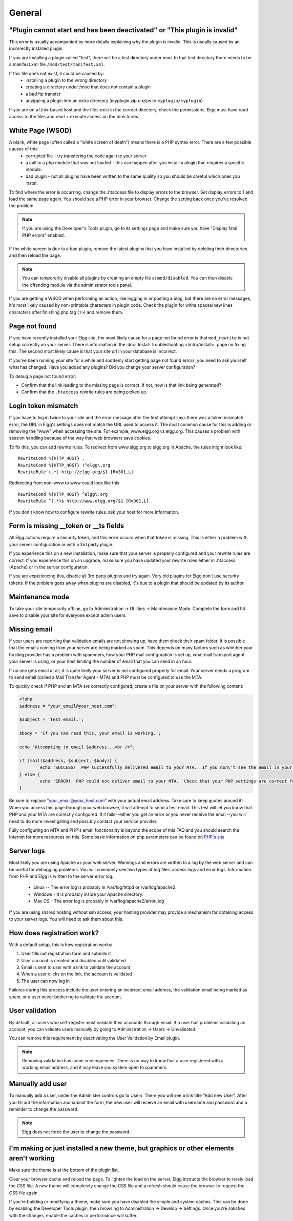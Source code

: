 General
=======

.. seealso::

   :doc:`/admin/getting-help`

"Plugin cannot start and has been deactivated" or "This plugin is invalid"
--------------------------------------------------------------------------
This error is usually accompanied by more details explaining why the plugin is invalid. This is usually
caused by an incorrectly installed plugin.

If you are installing a plugin called "test", there will be a test directory under mod. In that test directory there needs to be a manifest.xml file ``/mod/test/manifest.xml``.

If this file does not exist, it could be caused by:
	* installing a plugin to the wrong directory
	* creating a directory under /mod that does not contain a plugin
	* a bad ftp transfer
	* unzipping a plugin into an extra directory (myplugin.zip unzips to ``myplugin/myplugin``)

If you are on a Unix-based host and the files exist in the correct directory, check the permissions. Elgg must have read access to the files and read + execute access on the directories.

White Page (WSOD)
-----------------

A blank, white page (often called a "white screen of death") means there is a PHP syntax error. There are a few possible causes of this:
	* corrupted file - try transfering the code again to your server
	* a call to a php module that was not loaded - this can happen after you install a plugin that requires a specific module.
	* bad plugin - not all plugins have been written to the same quality so you should be careful which ones you install.

To find where the error is occurring, change the .htaccess file to display errors to the browser. Set display_errors to 1 and load the same page again. You should see a PHP error in your browser. Change the setting back once you've resolved the problem.

.. note:: 

   If you are using the Developer's Tools plugin, go to its settings page and make sure you have "Display fatal PHP errors" enabled.

If the white screen is due to a bad plugin, remove the latest plugins that you have installed by deleting their directories and then reload the page.

.. note:: 

   You can temporarily disable all plugins by creating an empty file at ``mod/disabled``. You can then disable the offending module via the administrator tools panel.

If you are getting a WSOD when performing an action, like logging in or posting a blog, but there are no error messages, it's most likely caused by non-printable characters in plugin code. Check the plugin for white spaces/new lines characters after finishing php tag (``?>``) and remove them.

Page not found
--------------

If you have recently installed your Elgg site, the most likely cause for a page not found error is that ``mod_rewrite`` is not setup correctly on your server. There is information in the :doc:`Install Troubleshooting </intro/install>` page on fixing this. The second most likely cause is that your site url in your database is incorrect.

If you've been running your site for a while and suddenly start getting page not found errors, you need to ask yourself what has changed. Have you added any plugins? Did you change your server configuration?

To debug a page not found error:

- Confirm that the link leading to the missing page is correct. If not, how is that link being generated?
- Confirm that the ``.htaccess`` rewrite rules are being picked up.

Login token mismatch
--------------------

If you have to log in twice to your site and the error message after the first attempt says there was a token mismatch error, the URL in Elgg's settings does not match the URL used to access it. The most common cause for this is adding or removing the "www" when accessing the site. For example, www.elgg.org vs elgg.org. This causes a problem with session handling because of the way that web browsers save cookies.

To fix this, you can add rewrite rules. To redirect from www.elgg.org to elgg.org in Apache, the rules might look like::

	RewriteCond %{HTTP_HOST} .
	RewriteCond %{HTTP_HOST} !^elgg\.org
	RewriteRule (.*) http://elgg.org/$1 [R=301,L]

Redirecting from non-www to www could look like this::

	RewriteCond %{HTTP_HOST} ^elgg\.org
	RewriteRule ^(.*)$ http://www.elgg.org/$1 [R=301,L]

If you don't know how to configure rewrite rules, ask your host for more information.

Form is missing __token or __ts fields
--------------------------------------

All Elgg actions require a security token, and this error occurs when that token is missing. This is either a problem with your server configuration or with a 3rd party plugin.

If you experience this on a new installation, make sure that your server is properly configured and your rewrite rules are correct. If you experience this on an upgrade, make sure you have updated your rewrite rules either in .htaccess (Apache) or in the server configuration.

If you are experiencing this, disable all 3rd party plugins and try again. Very old plugins for Elgg don't use security tokens. If the problem goes away when plugins are disabled, it's due to a plugin that should be updated by its author.

Maintenance mode
----------------

To take your site temporarily offline, go to Administration -> Utilities -> Maintenance Mode. Complete the form and hit save to disable your site for everyone except admin users.

Missing email
-------------

If your users are reporting that validation emails are not showing up, have them check their spam folder. It is possible that the emails coming from your server are being marked as spam. This depends on many factors such as whether your hosting provider has a problem with spammers, how your PHP mail configuration is set up, what mail transport agent your server is using, or your host limiting the number of email that you can send in an hour.

If no one gets email at all, it is quite likely your server is not configured properly for email. Your server needs a program to send email (called a Mail Transfer Agent - MTA) and PHP must be configured to use the MTA.

To quickly check if PHP and an MTA are correctly configured, create a file on your server with the following content:

.. code-block:: php

	<?php
	$address = "your_email@your_host.com";

	$subject = 'Test email.';

	$body = 'If you can read this, your email is working.';

	echo "Attempting to email $address...<br />";

	if (mail($address, $subject, $body)) {
		echo 'SUCCESS!  PHP successfully delivered email to your MTA.  If you don\'t see the email in your inbox in a few minutes, there is a problem with your MTA.';
	} else {
		echo 'ERROR!  PHP could not deliver email to your MTA.  Check that your PHP settings are correct for your MTA and your MTA will deliver email.';
	}

Be sure to replace "your_email@your_host.com" with your actual email address.  Take care to keep quotes around it!  When you access this page through your web browser, it will attempt to send a test email.  This test will let you know that PHP and your MTA are correctly configured.  If it fails--either you get an error or you never receive the email--you will need to do more investigating and possibly contact your service provider.

Fully configuring an MTA and PHP's email functionality is beyond the scope of this FAQ and you should search the Internet for more resources on this. Some basic information on php parameters can be found on `PHP's site`__

__ http://php.net/manual/en/mail.configuration.php


Server logs
-----------

Most likely you are using Apache as your web server. Warnings and errors are written to a log by the web server and can be useful for debugging problems. You will commonly see two types of log files: access logs and error logs. Information from PHP and Elgg is written to the server error log.

	* Linux -- The error log is probably in /var/log/httpd or /var/log/apache2.
	* Windows - It is probably inside your Apache directory.
	* Mac OS - The error log is probably in /var/log/apache2/error_log

If you are using shared hosting without ssh access, your hosting provider may provide a mechanism for obtaining access to your server logs. You will need to ask them about this.

How does registration work?
---------------------------

With a default setup, this is how registration works:

1. User fills out registration form and submits it
2. User account is created and disabled until validated
3. Email is sent to user with a link to validate the account
4. When a user clicks on the link, the account is validated
5. The user can now log in

Failures during this process include the user entering an incorrect email address, the validation email being marked as spam, or a user never bothering to validate the account.

User validation
---------------

By default, all users who self-register must validate their accounts through email. If a user has
problems validating an account, you can validate users manually by going to Administration -> Users -> Unvalidated.

You can remove this requirement by deactivating the User Validation by Email plugin.

.. note:: 

   Removing validation has some consequences: There is no way to know that a user registered with a working email address, and it may leave you system open to spammers.

Manually add user
-----------------

To manually add a user, under the Administer controls go to Users. There you will see a link title "Add new User". After you fill out the information and submit the form, the new user will receive an email with username and password and a reminder to change the password. 

.. note::

   Elgg does not force the user to change the password.

I'm making or just installed a new theme, but graphics or other elements aren't working
---------------------------------------------------------------------------------------

Make sure the theme is at the bottom of the plugin list.

Clear your browser cache and reload the page. To lighten the load on the server, Elgg instructs the browser to rarely load the CSS file. A new theme will completely change the CSS file and a refresh should cause the browser to request the CSS file again.

If you're building or modifying a theme, make sure you have disabled the simple and system caches. This can be done by
enabling the Developer Tools plugin, then browsing to Administration -> Develop -> Settings. Once you're satisfied with the changes, enable the caches or performance will suffer.

Changing profile fields
-----------------------

Within the Administration settings of Elgg is a page for replacing the default profile fields. Elgg by default gives the administrator two choices:

- Use the default profile fields
- Replace the default with a set of custom profile fields

You cannot add new profile fields to the default ones. Adding a new profile field through the replace profile fields option clears the default ones. Before letting in users, it is best to determine what profile fields you want, what field types they should be, and the order they should appear. You cannot change the field type or order or delete fields after they have been created without wiping the entire profile blank.

More flexibility can be gained through plugins. There is at least two plugins on the community site that enable you to have more control over profile fields. The `Profile Manager`_ plugin has become quite popular in the Elgg community. It lets you add new profile fields whenever you want, change the order, group profile fields, and add them to registration.

.. _Profile Manager: https://community.elgg.org/plugins/385114

Changing registration
---------------------

The registration process can be changed through a plugin. Everything about registration can be changed: the look and feel, different registration fields, additional validation of the fields, additional steps and so on. These types of changes require some basic knowledge of HTML, CSS, PHP.

Another option is to use the `Profile Manager`_ plugin that lets you add fields to both user profiles and the registration form.

Create the plugin skeleton
  :doc:`/guides/plugins/plugin-skeleton`

Changing registration display
   Override the ``account/forms/register`` view

Changing the registration action handler
   You can write your own action to create the user's account

How do I change PHP settings using .htaccess?
---------------------------------------------

You may want to change php settings in your ``.htaccess`` file. This is especially true if your hosting provider does not give you access to the server's ``php.ini`` file. The variables could be related to file upload size limits, security, session length, or any number of other php attributes. For examples of how to do this, see the `PHP documentation`_ on this.

.. _PHP documentation: http://us2.php.net/configuration.changes

HTTPS login turned on accidently
--------------------------------

If you have turned on HTTPS login but do not have SSL configured, you are now locked out of your Elgg install. To turn off this configuration parameter, you will need to edit your database. Use a tool like phpMyAdmin to view your database. Select the ``config`` table and delete the row that has the name ``https_login``.

Using a test site
-----------------

It is recommended to always try out new releases or new plugins on a test site before running them on a production site (a site with actual users). The easiest way to do this is to maintain a separate install of Elgg with dummy accounts. When testing changes it is important to use dummy accounts that are not admins to test what your users will see.

A more realistic test is to mirror the content from your production site to your test site. Following the instructions for :doc:`duplicating a site </admin/duplicate-installation>`. Then make sure you prevent emails from being sent to your users. You could write a small plugin that redirects all email to your own account (be aware of plugins that include their own custom email sending code so you'll have to modify those plugins). After this is done you can view all of the content to make sure the upgrade or new plugin is functioning as desired and is not breaking anything. If this process sounds overwhelming, please stick with running a simple test site.

500 - Internal Server Error
---------------------------

What is it?
^^^^^^^^^^^

A **500 - Internal Server Error** means the web server experienced a problem serving a request.

.. seealso::

   `The Wikipedia page on HTTP status codes <https://en.wikipedia.org/wiki/List_of_HTTP_status_codes#5xx_Server_Error>`_

Possible causes
^^^^^^^^^^^^^^^

Web server configuration
   The most common cause for this is an incorrectly configured server. If you edited the ``.htaccess`` file and added something incorrect, Apache will send a 500 error.

Permissions on files
   It could also be a permissions problem on a file. Apache needs to be able to read Elgg's files. Using permissions 755 on directories and 644 on files will allow Apache to read the files.

When I upload a photo or change my profile picture I get a white screen
-----------------------------------------------------------------------

Most likely you don't have the PHP GD library installed or configured properly. You may need assistance from the administrator of your server.

CSS is missing
--------------

Wrong URL
^^^^^^^^^

Sometimes people install Elgg so that the base URL is ``localhost`` and then try to view the site using a hostname. In this case, the browser won't be able to load the CSS file. Try viewing the source of the web page and copying the link for the CSS file. Paste that into your browser. If you get a 404 error, it is likely this is your problem. You will need to change the base URL of your site.

Syntax error
^^^^^^^^^^^^

Elgg stores its CSS as PHP code to provide flexibility and power. If there is a syntax error, the CSS file served to the browser may be blank. Disabling non-bundled plugins is the recommended first step.

Rewrite rules errors
^^^^^^^^^^^^^^^^^^^^

A bad ``.htaccess`` file could also result in a 404 error when requesting the CSS file. This could happen when doing an upgrade and forgetting to also upgrade ``.htaccess``.

Should I edit the database manually?
------------------------------------

.. warning::

   No, you should never manually edit the database!
   
Will editing the database manually break my site?
^^^^^^^^^^^^^^^^^^^^^^^^^^^^^^^^^^^^^^^^^^^^^^^^^

Yes.

Can I add extra fields to tables in the database?
^^^^^^^^^^^^^^^^^^^^^^^^^^^^^^^^^^^^^^^^^^^^^^^^^

(AKA: I don't understand the Elgg :doc:`data model </design/database>` so I'm going to add columns. Will you help?)

No, this is a bad idea. Learn the :doc:`data model </design/database>` and you will see that unless it's a very specific and highly customized installation, you can do everything you need within Elgg's current data model.

I want to remove users. Can't I just delete them from the elgg_entities table?
^^^^^^^^^^^^^^^^^^^^^^^^^^^^^^^^^^^^^^^^^^^^^^^^^^^^^^^^^^^^^^^^^^^^^^^^^^^^^^

No, it will corrupt your database. Delete them through the site.

I want to remove spam. Can't I just search and delete it from the elgg_entities table?
^^^^^^^^^^^^^^^^^^^^^^^^^^^^^^^^^^^^^^^^^^^^^^^^^^^^^^^^^^^^^^^^^^^^^^^^^^^^^^^^^^^^^^

No, it will corrupt your database. Delete it through the site.

Someone on the community site told me to edit the database manually. Should I?
^^^^^^^^^^^^^^^^^^^^^^^^^^^^^^^^^^^^^^^^^^^^^^^^^^^^^^^^^^^^^^^^^^^^^^^^^^^^^^

Who was it? Is it someone experienced with Elgg, like one of the core developers or a well-known plugin author? Did he or she give you clear and specific instructions on what to edit? If you don't know who it is, or if you can't understand or aren't comfortable following the instructions, do not edit the database manually.

I know PHP and MySQL and have a legitimate reason to edit the database. Is it okay to manually edit the database?
^^^^^^^^^^^^^^^^^^^^^^^^^^^^^^^^^^^^^^^^^^^^^^^^^^^^^^^^^^^^^^^^^^^^^^^^^^^^^^^^^^^^^^^^^^^^^^^^^^^^^^^^^^^^^^^^^

Make sure you understand Elgg's :doc:`data model </design/database>` and schema first. Make a backup, edit carefully, then test copiously.

Internet Explorer (IE) login problem
------------------------------------

Canonical URL
^^^^^^^^^^^^^

IE does not like working with sites that use both http://example.org and http://www.example.org. It stores multiple cookies and this causes problems. Best to only use one base URL. For details on how to do this see Login token mismatch error.

Chrome Frame
^^^^^^^^^^^^

Using the chrome frame within IE can break the login process.

Emails don't support non-Latin characters
-----------------------------------------

In order to support non-Latin characters, (such as Cyrillic or Chinese) Elgg requires `multibyte string support`_ to be compiled into PHP.

On many installs (e.g. Debian & Ubuntu) this is turned on by default. If it is not, you need to turn it on (or recompile PHP to include it). To check whether your server supports multibyte strings, check `phpinfo`_.

.. _multibyte string support: http://uk.php.net/manual/en/mbstring.installation.php
.. _phpinfo: http://php.net/manual/en/function.phpinfo.php

Session length
--------------

Session length is controlled by your php configuration. You will first need to locate your ``php.ini`` file. In that file will be several session variables. A complete list and what they do can be found in the `php manual`_.

.. _php manual: http://php.net/manual/en/session.configuration.php

File is missing an owner
------------------------

There are three causes for this error. You could have an entity in your database that has an ``owner_guid`` of ``0``. This should be extremely rare and may only occur if your database/server crashes during a write operation.

The second cause would be an entity where the owner no longer exists. This could occur if a plugin is turned off that was involved in the creation of the entity and then the owner is deleted but the delete operation failed (because the plugin is turned off). If you can figure out entity is causing this, look in your ``entities`` table and change the ``owner_guid`` to your own and then you can delete the entity through Elgg.

.. warning::

   Reed the section "Should I edit the database manually?". Be very carefull when editing the database directly. It can break your site. **Always** make a backup before doing this.

Fixes
^^^^^

`Database Validator`_ plugin will check your database for these causes and provide an option to fix them. Be sure to backup the database before you try the fix option.

.. _Database Validator: https://community.elgg.org/plugins/438616

No images
---------

If profile images, group images, or other files have stopped working on your site it is likely due to a misconfiguration, especially if you have migrated to a new server.

These are the most common misconfigurations that cause images and other files to stop working.

Wrong path for data directory
^^^^^^^^^^^^^^^^^^^^^^^^^^^^^

Make sure the data directory's path is correct in the Site Administration admin area. It should have a trailing slash.

Wrong permissions on the data directory
^^^^^^^^^^^^^^^^^^^^^^^^^^^^^^^^^^^^^^^

Check the permissions for the data directory. The data directory should be readable and writeable by the web server user.

Different timezone
^^^^^^^^^^^^^^^^^^

.. note::

   This only applies to Elgg versions before 1.9

If you migrated servers or upgraded PHP, check that PHP's timezone settings are the same between the old and the new. If you cannot or don't want to change the system-wide ``php.ini`` file, you can put the following at the top of ``settings.php``:

.. code-block:: php

   date_default_timezone_set('MY_TIME_ZONE');
   
Where ``MY_TIME_ZONE`` is a valid `PHP timezone`_.

.. _PHP timezone: http://php.net/manual/en/timezones.php

Migrated installation with new data directory location
^^^^^^^^^^^^^^^^^^^^^^^^^^^^^^^^^^^^^^^^^^^^^^^^^^^^^^

If you migrated an installation and need to change your data directory path, be sure to update the SQL for the filestore location as documented in the :doc:`/admin/duplicate-installation` instructions.

Deprecation warnings
--------------------

If you are seeing many deprecation warnings that say things like

.. code-block:: text

   Deprecated in 1.7: extend_view() was deprecated by elgg_extend_view()!

then you are using a plugin that was written for an older version of Elgg. This means the plugin is using functions that are scheduled to be removed in a future version of Elgg. You can ask the plugin developer if the plugin will be updated or you can update the plugin yourself. If neither of those are likely to happen, you should not use that plugin.

Javascript not working
----------------------

If the user hover menu stops working or you cannot dismiss system messages, that means JavaScript is broken on your site. This usually due to a plugin having bad JavaScript code. You should find the plugin causing the problem and disable it. You can do this be disabling non-bundled plugins one at a time until the problem goes away. Another approach is disabling all non-bundled plugins and then enabling them one by one until the problem occurs again.

Most web browsers will give you a hint as to what is breaking the JavaScript code. They often have a console for JavaScript errors or an advanced mode for displaying errors. Once you see the error message, you may have an easier time locating the problem.
